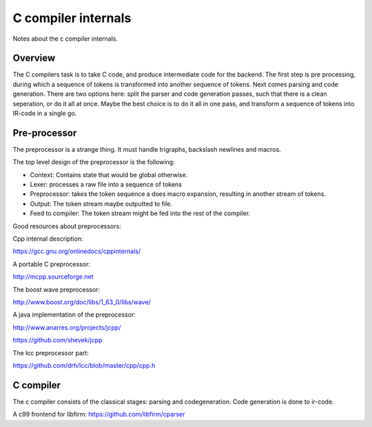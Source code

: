 
C compiler internals
====================

Notes about the c compiler internals.


Overview
--------

.. graphviz::

   digraph x {
   rankdir="LR"
   10 [label="source"]
   20 [label="lexer" ]
   30 [label="preprocessor" ]
   40 [label="output of preprocessor" ]
   41 [label="parser" ]
   50 [label="code generator" ]
   10 -> 20 [label="text"]
   20 -> 30 [label="tokens"]
   30 -> 40 [label="tokens"]
   30 -> 41 [label="tokens"]
   30 -> 10 [label="include"]
   41 -> 50 [label="parsed program"]
   }

The C compilers task is to take C code, and produce intermediate code for
the backend. The first step is pre processing, during which a sequence of
tokens is transformed into another sequence of tokens. Next comes parsing and
code generation. There are two options here: split the parser and code
generation passes, such that there is a clean seperation, or do it all at
once. Maybe the best choice is to do it all in one pass, and transform a
sequence of tokens into IR-code in a single go.

Pre-processor
-------------

The preprocessor is a strange thing. It must
handle trigraphs, backslash newlines
and macros.

The top level design of the preprocessor is the following:

- Context: Contains state that would be global otherwise.
- Lexer: processes a raw file into a sequence of tokens
- Preprocessor: takes the token sequence a does macro expansion,
  resulting in another stream of tokens.
- Output: The token stream maybe outputted to file.
- Feed to compiler: The token stream might be fed into the rest of the
  compiler.

Good resources about preprocessors:

Cpp internal description:

https://gcc.gnu.org/onlinedocs/cppinternals/

A portable C preprocessor:

http://mcpp.sourceforge.net


The boost wave preprocessor:

http://www.boost.org/doc/libs/1_63_0/libs/wave/

A java implementation of the preprocessor:

http://www.anarres.org/projects/jcpp/

https://github.com/shevek/jcpp

The lcc preprocessor part:

https://github.com/drh/lcc/blob/master/cpp/cpp.h

C compiler
----------

The c compiler consists of the classical stages: parsing and codegeneration.
Code generation is done to ir-code.

A c99 frontend for libfirm:
https://github.com/libfirm/cparser

